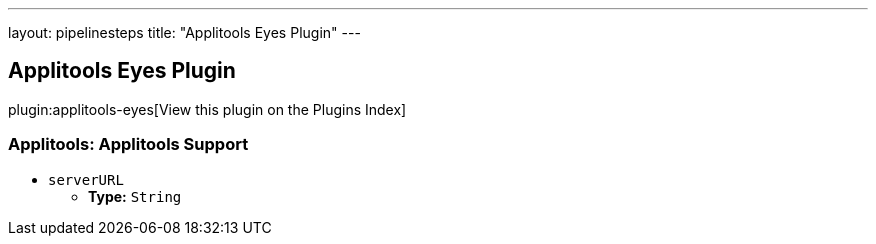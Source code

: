 ---
layout: pipelinesteps
title: "Applitools Eyes Plugin"
---

:notitle:
:description:
:author:
:email: jenkinsci-users@googlegroups.com
:sectanchors:
:toc: left

== Applitools Eyes Plugin

plugin:applitools-eyes[View this plugin on the Plugins Index]

=== +Applitools+: Applitools Support
++++
<ul><li><code>serverURL</code>
<ul><li><b>Type:</b> <code>String</code></li></ul></li>
</ul>


++++
